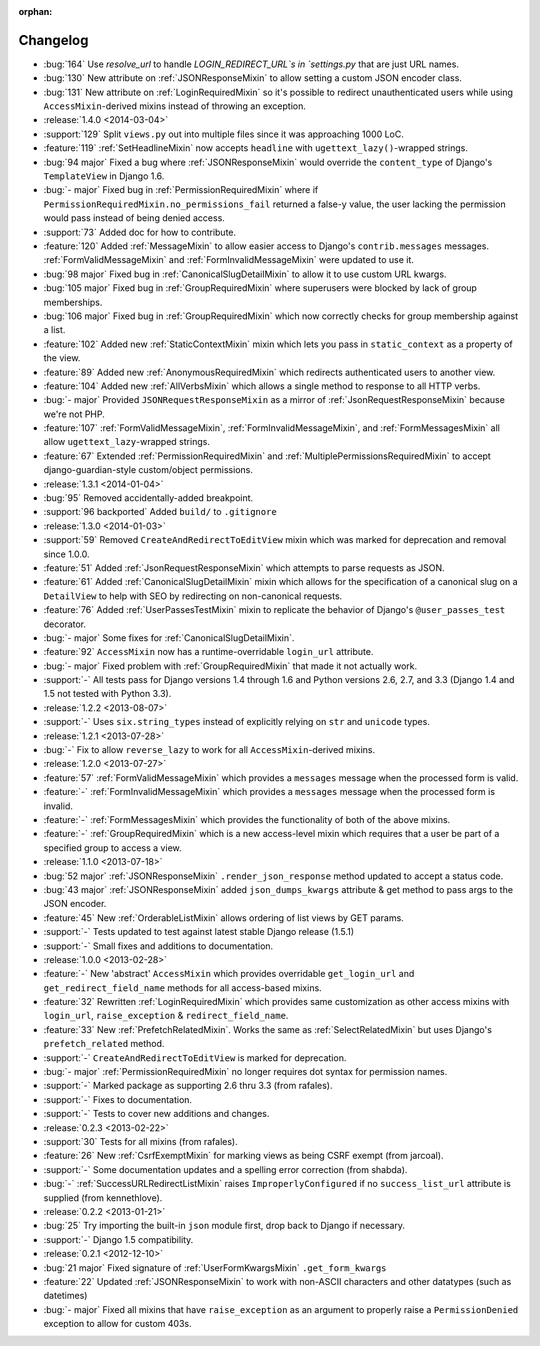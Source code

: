 :orphan:

=========
Changelog
=========

* :bug:`164` Use `resolve_url` to handle `LOGIN_REDIRECT_URL`s in `settings.py` that are just URL names.
* :bug:`130` New attribute on :ref:`JSONResponseMixin` to allow setting a custom JSON encoder class.
* :bug:`131` New attribute on :ref:`LoginRequiredMixin` so it's possible to redirect unauthenticated users while
  using ``AccessMixin``-derived mixins instead of throwing an exception.
* :release:`1.4.0 <2014-03-04>`
* :support:`129` Split ``views.py`` out into multiple files since it was approaching 1000 LoC.
* :feature:`119` :ref:`SetHeadlineMixin` now accepts ``headline`` with ``ugettext_lazy()``-wrapped strings.
* :bug:`94 major` Fixed a bug where :ref:`JSONResponseMixin` would override the ``content_type`` of Django's ``TemplateView`` in Django 1.6.
* :bug:`- major` Fixed bug in :ref:`PermissionRequiredMixin` where if ``PermissionRequiredMixin.no_permissions_fail`` returned a false-y value, the user lacking the permission would pass instead of being denied access.
* :support:`73` Added doc for how to contribute.
* :feature:`120` Added :ref:`MessageMixin` to allow easier access to Django's ``contrib.messages`` messages. :ref:`FormValidMessageMixin` and :ref:`FormInvalidMessageMixin` were updated to use it.
* :bug:`98 major` Fixed bug in :ref:`CanonicalSlugDetailMixin` to allow it to use custom URL kwargs.
* :bug:`105 major` Fixed bug in :ref:`GroupRequiredMixin` where superusers were blocked by lack of group memberships.
* :bug:`106 major` Fixed bug in :ref:`GroupRequiredMixin` which now correctly checks for group membership against a list.
* :feature:`102` Added new :ref:`StaticContextMixin` mixin which lets you pass in ``static_context`` as a property of the view.
* :feature:`89` Added new :ref:`AnonymousRequiredMixin` which redirects authenticated users to another view.
* :feature:`104` Added new :ref:`AllVerbsMixin` which allows a single method to response to all HTTP verbs.
* :bug:`- major` Provided ``JSONRequestResponseMixin`` as a mirror of :ref:`JsonRequestResponseMixin` because we're not PHP.
* :feature:`107` :ref:`FormValidMessageMixin`, :ref:`FormInvalidMessageMixin`, and :ref:`FormMessagesMixin` all allow ``ugettext_lazy``-wrapped strings. 
* :feature:`67` Extended :ref:`PermissionRequiredMixin` and :ref:`MultiplePermissionsRequiredMixin` to accept django-guardian-style custom/object permissions.
* :release:`1.3.1 <2014-01-04>`
* :bug:`95` Removed accidentally-added breakpoint.
* :support:`96 backported` Added ``build/`` to ``.gitignore``
* :release:`1.3.0 <2014-01-03>`
* :support:`59` Removed ``CreateAndRedirectToEditView`` mixin which was marked for deprecation and removal since 1.0.0.
* :feature:`51` Added :ref:`JsonRequestResponseMixin` which attempts to parse requests as JSON.
* :feature:`61` Added :ref:`CanonicalSlugDetailMixin` mixin which allows for the specification of a canonical slug on a ``DetailView`` to help with SEO by redirecting on non-canonical requests.
* :feature:`76` Added :ref:`UserPassesTestMixin` mixin to replicate the behavior of Django's ``@user_passes_test`` decorator.
* :bug:`- major` Some fixes for :ref:`CanonicalSlugDetailMixin`.
* :feature:`92` ``AccessMixin`` now has a runtime-overridable ``login_url`` attribute.
* :bug:`- major` Fixed problem with :ref:`GroupRequiredMixin` that made it not actually work.
* :support:`-` All tests pass for Django versions 1.4 through 1.6 and Python versions 2.6, 2.7, and 3.3 (Django 1.4 and 1.5 not tested with Python 3.3).
* :release:`1.2.2 <2013-08-07>`
* :support:`-` Uses ``six.string_types`` instead of explicitly relying on ``str`` and ``unicode`` types.
* :release:`1.2.1 <2013-07-28>`
* :bug:`-` Fix to allow ``reverse_lazy`` to work for all ``AccessMixin``-derived mixins.
* :release:`1.2.0 <2013-07-27>`
* :feature:`57` :ref:`FormValidMessageMixin` which provides a ``messages`` message when the processed form is valid.
* :feature:`-` :ref:`FormInvalidMessageMixin` which provides a ``messages`` message when the processed form is invalid.
* :feature:`-` :ref:`FormMessagesMixin` which provides the functionality of both of the above mixins.
* :feature:`-` :ref:`GroupRequiredMixin` which is a new access-level mixin which requires that a user be part of a specified group to access a view.
* :release:`1.1.0 <2013-07-18>`
* :bug:`52 major` :ref:`JSONResponseMixin` ``.render_json_response`` method updated to accept a status code.
* :bug:`43 major` :ref:`JSONResponseMixin` added ``json_dumps_kwargs`` attribute & get method to pass args to the JSON encoder.
* :feature:`45` New :ref:`OrderableListMixin` allows ordering of list views by GET params.
* :support:`-` Tests updated to test against latest stable Django release (1.5.1)
* :support:`-` Small fixes and additions to documentation.
* :release:`1.0.0 <2013-02-28>`
* :feature:`-` New 'abstract' ``AccessMixin`` which provides overridable ``get_login_url`` and ``get_redirect_field_name`` methods for all access-based mixins.
* :feature:`32` Rewritten :ref:`LoginRequiredMixin` which provides same customization as other access mixins with ``login_url``, ``raise_exception`` & ``redirect_field_name``.
* :feature:`33` New :ref:`PrefetchRelatedMixin`. Works the same as :ref:`SelectRelatedMixin` but uses Django's ``prefetch_related`` method.
* :support:`-` ``CreateAndRedirectToEditView`` is marked for deprecation.
* :bug:`- major` :ref:`PermissionRequiredMixin` no longer requires dot syntax for permission names.
* :support:`-` Marked package as supporting 2.6 thru 3.3 (from rafales).
* :support:`-` Fixes to documentation.
* :support:`-` Tests to cover new additions and changes.
* :release:`0.2.3 <2013-02-22>`
* :support:`30` Tests for all mixins (from rafales).
* :feature:`26` New :ref:`CsrfExemptMixin` for marking views as being CSRF exempt (from jarcoal).
* :support:`-` Some documentation updates and a spelling error correction (from shabda).
* :bug:`-` :ref:`SuccessURLRedirectListMixin` raises ``ImproperlyConfigured`` if no ``success_list_url`` attribute is supplied (from kennethlove).
* :release:`0.2.2 <2013-01-21>`
* :bug:`25` Try importing the built-in ``json`` module first, drop back to Django if necessary.
* :support:`-` Django 1.5 compatibility.
* :release:`0.2.1 <2012-12-10>`
* :bug:`21 major` Fixed signature of :ref:`UserFormKwargsMixin` ``.get_form_kwargs``
* :feature:`22` Updated :ref:`JSONResponseMixin` to work with non-ASCII characters and other datatypes (such as datetimes)
* :bug:`- major` Fixed all mixins that have ``raise_exception`` as an argument to properly raise a ``PermissionDenied`` exception to allow for custom 403s.
